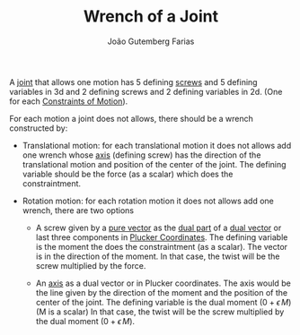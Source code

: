 #+TITLE: Wrench of a Joint
#+AUTHOR: João Gutemberg Farias
#+EMAIL: joao.gutemberg.farias@gmail.com
#+CREATED: [2022-02-18 Fri 12:40]
#+LAST_MODIFIED: [2022-02-18 Fri 12:59]
#+ROAM_TAGS: 

A [[file:joints.org][joint]] that allows one motion has 5 defining [[file:screw.org][screws]] and 5 defining variables in 3d and 2 defining screws and 2 defining variables in 2d. (One for each [[file:constraints_of_motion.org][Constraints of Motion]]).

For each motion a joint does not allows, there should be a wrench constructed by:

 - Translational motion: for each translational motion it does not allows add one wrench whose [[file:line_vector.org][axis]] (defining screw) has the direction of the translational motion and position of the center of the joint. The defining variable should be the force (as a scalar) which does the constraintment.

 - Rotation motion: for each rotation motion it does not allows add one wrench, there are two options

   - A screw given by a [[file:pure_vector.org][pure vector]] as the [[file:dual_part.org][dual part]] of a [[file:dual_vector.org][dual vector]] or last three components in [[file:plucker_coordinates.org][Plucker Coordinates]]. The defining variable is the moment the does the constraintment (as a scalar). The vector is in the direction of the moment.
     In that case, the twist will be the screw multiplied by the force.

   - An [[file:line_vector.org][axis]] as a dual vector or in Plucker coordinates. The axis would be the line given by the direction of the moment and the position of the center of the joint. The defining variable is the dual moment ($0 + \epsilon \, M$) (M is a scalar)
     In that case, the twist will be the screw multiplied by the dual moment ($0 + \epsilon \, M$).
